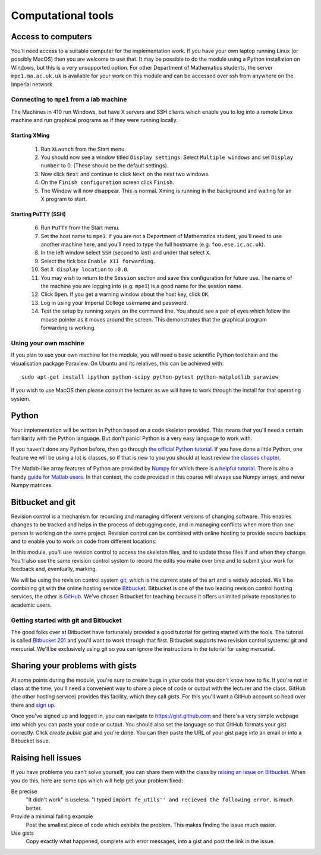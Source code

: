 Computational tools
===================

Access to computers
-------------------

You'll need access to a suitable computer for the implementation
work. If you have your own laptop running Linux (or possibly MacOS)
then you are welcome to use that. It may be possible to do the module
using a Python installation on Windows, but this is a very unsupported
option. For other Department of Mathematics students, the server
``mpe1.ma.ac.uk.uk`` is available for your work on this module and can
be accessed over ssh from anywhere on the Imperial network.

Connecting to ``mpe1`` from a lab machine
~~~~~~~~~~~~~~~~~~~~~~~~~~~~~~~~~~~~~~~~~

The Machines in 410 run Windows, but have X servers and SSH clients
which enable you to log into a remote Linux machine and run graphical
programs as if they were running locally.

Starting XMing
..............

 1. Run ``XLaunch`` from the Start menu. 
 2. You should now see a window titled ``Display settings``. Select ``Multiple windows`` and set ``Display number`` to 0. (These should be the default settings).
 3. Now click ``Next`` and continue to click ``Next`` on the next two windows.
 4. On the ``Finish configuration`` screen click ``Finish``.
 5. The Window will now disappear. This is normal. Xming is running in the background and waiting for an X program to start.

Starting PuTTY (SSH)
....................


 6. Run ``PuTTY`` from the Start menu.
 7. Set the host name to ``mpe1``. If you are not a Department of
    Mathematics student, you'll need to use another machine here, and
    you'll need to type the full hostname (e.g. ``foo.ese.ic.ac.uk``).
 8. In the left window select ``SSH`` (second to last) and under that select ``X``.
 9. Select the tick box ``Enable X11 forwarding``.
 10. Set ``X display location`` to ``:0.0``.
 11. You may wish to return to the ``Session`` section and save this
     configuration for future use. The name of the machine you are
     logging into (e.g. ``mpe1``) is a good name for the session name.
 12. Click ``Open``. If you get a warning window about the host key, click ``OK``.
 13. Log in using your Imperial College username and password.
 14. Test the setup by running ``xeyes`` on the command line. You
     should see a pair of eyes which follow the mouse pointer as it
     moves around the screen. This demonstrates that the graphical
     program forwarding is working.

Using your own machine
~~~~~~~~~~~~~~~~~~~~~~

If you plan to use your own machine for the module, you will need a
basic scientific Python toolchain and the visualisation package
Paraview. On Ubuntu and its relatives, this can be achieved with::

  sudo apt-get install ipython python-scipy python-pytest python-matplotlib paraview

If you wish to use MacOS then please consult the lecturer as we will
have to work through the install for that operating system.


Python
------

Your implementation will be written in Python based on a code skeleton
provided. This means that you'll need a certain familiarity with the
Python language. But don't panic! Python is a very easy language to
work with.

If you haven't done any Python before, then go through `the official
Python tutorial <https://docs.python.org/2/tutorial/index.html>`_. If
you have done a little Python, one feature we will be using a lot is
classes, so if that is new to you you should at least review `the
classes chapter <https://docs.python.org/2/tutorial/classes.html>`_.

The Matlab-like array features of Python are provided by `Numpy
<http://www.numpy.org/>`_ for which there is a `helpful tutorial
<http://wiki.scipy.org/Tentative_NumPy_Tutorial>`_. There is also a
handy `guide for Matlab users
<http://wiki.scipy.org/NumPy_for_Matlab_Users>`_. In that context, the
code provided in this course will always use Numpy arrays, and never
Numpy matrices.


.. _bitbucket-git:

Bitbucket and git
-----------------

Revision control is a mechanism for recording and managing different
versions of changing software. This enables changes to be tracked and
helps in the process of debugging code, and in managing conflicts when
more than one person is working on the same project. Revision control
can be combined with online hosting to provide secure backups and to
enable you to work on code from different locations.

In this module, you'll use revision control to access the skeleton
files, and to update those files if and when they change. You'll also
use the same revision control system to record the edits you make over
time and to submit your work for feedback and, eventually, marking.

We will be using the revision control system `git
<http://git-scm.com/>`_, which is the current state of the art and is
widely adopted. We'll be combining git with the online hosting service
`Bitbucket <http://bitbucket.org>`_. Bitbucket is one of the two
leading revision control hosting services, the other is `GitHub
<http://github.org>`_. We've chosen Bitbucket for teaching because it
offers unlimited private repositories to academic users.

Getting started with git and Bitbucket
~~~~~~~~~~~~~~~~~~~~~~~~~~~~~~~~~~~~~~

The good folks over at Bitbucket have fortunately provided a good
tutorial for getting started with the tools. The tutorial is called
`Bitbucket 201
<https://confluence.atlassian.com/display/BITBUCKET/Bitbucket+201+Bitbucket+with+Git+and+Mercurial>`_
and you'll want to work through that first. Bitbucket supports two
revision control systems: git and mercurial. We'll be exclusively
using git so you can ignore the instructions in the tutorial for using
mercurial.

Sharing your problems with gists
--------------------------------

At some points during the module, you're sure to create bugs in your
code that you don't know how to fix. If you're not in class at the
time, you'll need a convenient way to share a piece of code or output
with the lecturer and the class. GitHub (the other hosting service)
provides this facility, which they call `gists`. For this you'll want
a GitHub account so head over there and `sign up
<https://github.com>`_.

Once you've signed up and logged in, you can navigate to https://gist.github.com and there's a very simple webpage into which
you can paste your code or output. You should also set the language so
that GitHub formats your gist correctly. Click `create public gist`
and you're done. You can then paste the URL of your gist page into an
email or into a Bitbucket issue.

.. role:: strikethrough

Raising :strikethrough:`hell` issues
------------------------------------

If you have problems you can't solve yourself, you can share them with
the class by `raising an issue on Bitbucket <https://bitbucket.org/finiteelement/finite_element_course/issues/new>`_. When you do this, here are
some tips which will help get your problem fixed:

Be precise 
  "It didn't work" is useless. "I typed ``import fe_utils'' and
  recieved the following error.`` is much better.

Provide a minimal failing example
  Post the smallest piece of code which exhibits the problem. This
  makes finding the issue much easier.

Use gists 
  Copy exactly what happened, complete with error messages,
  into a gist and post the link in the issue.
